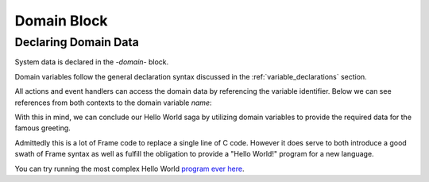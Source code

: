 ============
Domain Block
============

Declaring Domain Data
-----------------

System data is declared in the `-domain-` block.

.. code-block::
    :caption: Sample Domain Syntax

    -domain-

    var item_id = newId()           // untyped variable with expression intitializer
    var name:string = "Boris"       // typed variable
    var s:`[]int` = `[6]int{2, 3, 5, 7, 11, 13}[1:4]` // custom type and initalization expr

Domain variables follow the 
general declaration syntax discussed in the
:ref:`variable_declarations` section.

All actions and event handlers can access the domain data by referencing the variable identifier.
Below we can see references from both contexts to the domain variable *name*: 

.. code-block::
    :caption: Sample Domain Syntax

    -machine-

    $Ready
        |displayName|  
            print("My name is " + name) ^  

    -actions-

    printName {
        print("My name is " + name) 
    }

    -domain-

    ...
    
    var name:string = "Boris"       // typed variable

With this in mind, we can conclude our Hello World saga by utilizing domain variables  
to provide the required data for the famous greeting.

.. code-block::
    :caption: Hello World! Again!

    fn main {
        var hws:# = #HelloWorldWithDomainSystem()
        hws.sayHello()
        hws.sayWorld()
    }

    #HelloWorldWithDomainSystem

        -interface-
        
        sayHello 
        sayWorld

        -machine-

        $Hello
            |sayHello|  
                actionWriteHello() // call action
                -> $World 
                ^       
        $World    
            |sayWorld|  
                actionWriteWorld() // call action
                -> $Done 
                ^     

        $Done 

        -actions- 

        actionWriteHello {
            actionWrite(hello_txt, " ") // use domain variable
        }

        actionWriteWorld {
            actionWrite(world_txt, "") // use domain variable
        }    

        actionWrite [msg,separator] {
            print(msg, end=separator)
        }

        -domain-

        var hello_txt = "Hello"
        var world_txt = "World!"

    ##

Admittedly this is a lot of Frame code to replace a single line of C code. However it does serve to both
introduce a good swath of Frame syntax as well as fulfill the obligation to provide a 
"Hello World!" program for a new language. 

You can try running the most complex Hello World `program ever here`_.

.. _program ever here: https://onlinegdb.com/5aVZatJOA